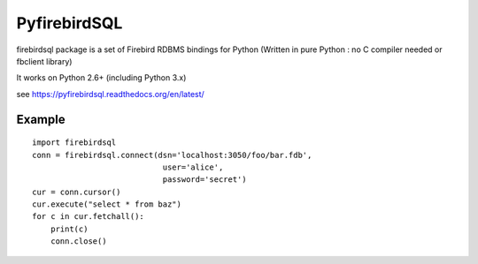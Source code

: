 ================
PyfirebirdSQL
================

.. image:: https://pypip.in/v/firebirdsql/badge.png
        :target: https://pypi.python.org/pypi/firebirdsql

.. image:: https://pypip.in/d/firebirdsql/badge.png
        :target: https://pypi.python.org/pypi/firebirdsql

.. image:: https://pypip.in/license/firebirdsql/badge.svg
firebirdsql package is a set of Firebird RDBMS bindings for Python (Written in pure Python : no C compiler needed or fbclient library) 

It works on Python 2.6+ (including Python 3.x)

see https://pyfirebirdsql.readthedocs.org/en/latest/

-----------
Example
-----------
::

   import firebirdsql
   conn = firebirdsql.connect(dsn='localhost:3050/foo/bar.fdb',
                               user='alice',
                               password='secret')
   cur = conn.cursor()
   cur.execute("select * from baz")
   for c in cur.fetchall():
       print(c)
       conn.close()
